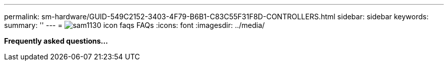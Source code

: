 ---
permalink: sm-hardware/GUID-549C2152-3403-4F79-B6B1-C83C55F31F8D-CONTROLLERS.html
sidebar: sidebar
keywords: 
summary: ''
---
= image:../media/sam1130-icon-faqs.gif[] FAQs
:icons: font
:imagesdir: ../media/

*Frequently asked questions...*
